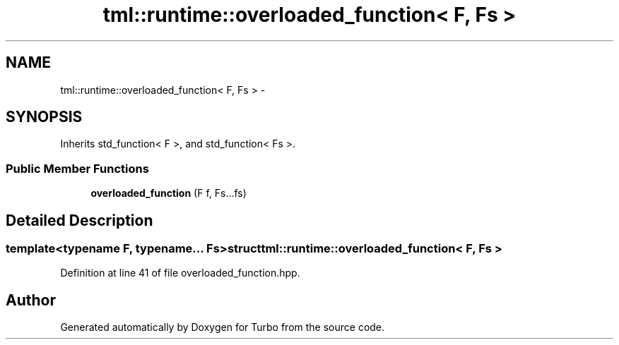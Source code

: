 .TH "tml::runtime::overloaded_function< F, Fs >" 3 "Fri Aug 22 2014" "Turbo" \" -*- nroff -*-
.ad l
.nh
.SH NAME
tml::runtime::overloaded_function< F, Fs > \- 
.SH SYNOPSIS
.br
.PP
.PP
Inherits std_function< F >, and std_function< Fs >\&.
.SS "Public Member Functions"

.in +1c
.ti -1c
.RI "\fBoverloaded_function\fP (F f, Fs\&.\&.\&.fs)"
.br
.in -1c
.SH "Detailed Description"
.PP 

.SS "template<typename F, typename\&.\&.\&. Fs>struct tml::runtime::overloaded_function< F, Fs >"

.PP
Definition at line 41 of file overloaded_function\&.hpp\&.

.SH "Author"
.PP 
Generated automatically by Doxygen for Turbo from the source code\&.
